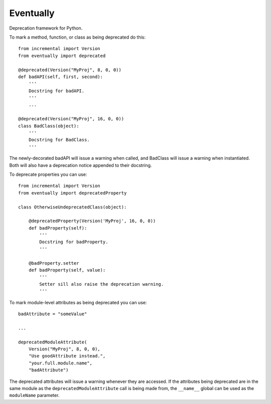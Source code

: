 Eventually
==========

Deprecation framework for Python.

To mark a method, function, or class as being deprecated do this::

    from incremental import Version
    from eventually import deprecated

    @deprecated(Version("MyProj", 8, 0, 0))
    def badAPI(self, first, second):
        '''
        Docstring for badAPI.
        '''
        ...

    @deprecated(Version("MyProj", 16, 0, 0))
    class BadClass(object):
        '''
        Docstring for BadClass.
        '''

The newly-decorated badAPI will issue a warning when called, and BadClass will
issue a warning when instantiated. Both will also have  a deprecation notice
appended to their docstring.

To deprecate properties you can use::

    from incremental import Version
    from eventually import deprecatedProperty

    class OtherwiseUndeprecatedClass(object):

        @deprecatedProperty(Version('MyProj', 16, 0, 0))
        def badProperty(self):
            '''
            Docstring for badProperty.
            '''

        @badProperty.setter
        def badProperty(self, value):
            '''
            Setter sill also raise the deprecation warning.
            '''


To mark module-level attributes as being deprecated you can use::

    badAttribute = "someValue"

    ...

    deprecatedModuleAttribute(
        Version("MyProj", 8, 0, 0),
        "Use goodAttribute instead.",
        "your.full.module.name",
        "badAttribute")

The deprecated attributes will issue a warning whenever they are accessed. If
the attributes being deprecated are in the same module as the
``deprecatedModuleAttribute`` call is being made from, the ``__name__`` global
can be used as the ``moduleName`` parameter.
